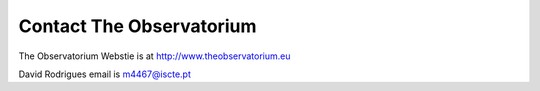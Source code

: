 Contact The Observatorium
=========================

The Observatorium Webstie is at http://www.theobservatorium.eu

David Rodrigues email is m4467@iscte.pt
